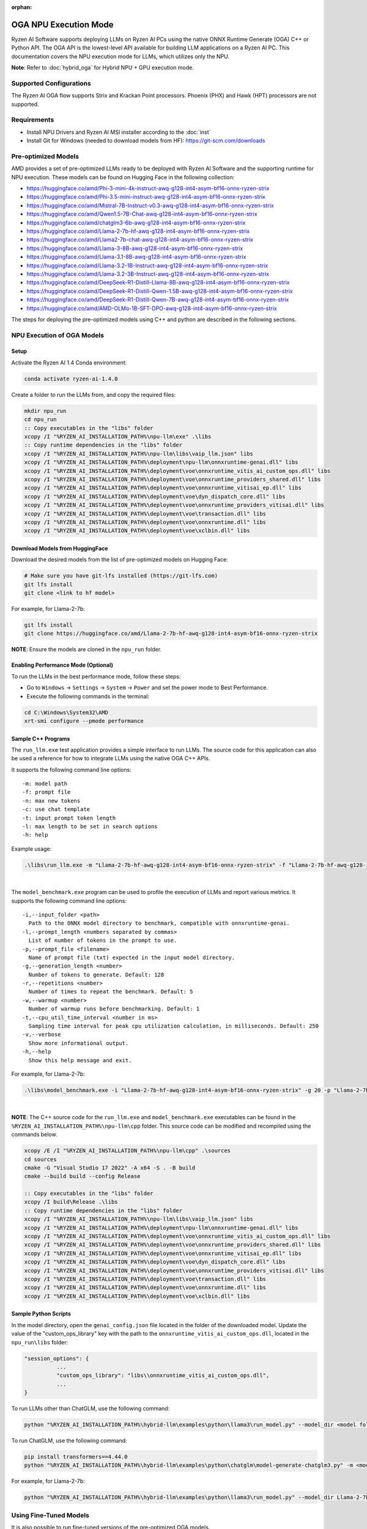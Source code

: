 :orphan:

######################
OGA NPU Execution Mode
######################

Ryzen AI Software supports deploying LLMs on Ryzen AI PCs using the native ONNX Runtime Generate (OGA) C++ or Python API. The OGA API is the lowest-level API available for building LLM applications on a Ryzen AI PC. This documentation covers the NPU execution mode for LLMs, which utilizes only the NPU.  

**Note**: Refer to :doc:`hybrid_oga` for Hybrid NPU + GPU execution mode.


************************
Supported Configurations
************************

The Ryzen AI OGA flow supports Strix and Krackan Point processors. Phoenix (PHX) and Hawk (HPT) processors are not supported.


************
Requirements
************
- Install NPU Drivers and Ryzen AI MSI installer according to the :doc:`inst` 
- Install Git for Windows (needed to download models from HF): https://git-scm.com/downloads


********************
Pre-optimized Models
********************

AMD provides a set of pre-optimized LLMs ready to be deployed with Ryzen AI Software and the supporting runtime for NPU execution. These models can be found on Hugging Face in the following collection:

- https://huggingface.co/amd/Phi-3-mini-4k-instruct-awq-g128-int4-asym-bf16-onnx-ryzen-strix
- https://huggingface.co/amd/Phi-3.5-mini-instruct-awq-g128-int4-asym-bf16-onnx-ryzen-strix
- https://huggingface.co/amd/Mistral-7B-Instruct-v0.3-awq-g128-int4-asym-bf16-onnx-ryzen-strix
- https://huggingface.co/amd/Qwen1.5-7B-Chat-awq-g128-int4-asym-bf16-onnx-ryzen-strix
- https://huggingface.co/amd/chatglm3-6b-awq-g128-int4-asym-bf16-onnx-ryzen-strix
- https://huggingface.co/amd/Llama-2-7b-hf-awq-g128-int4-asym-bf16-onnx-ryzen-strix
- https://huggingface.co/amd/Llama2-7b-chat-awq-g128-int4-asym-bf16-onnx-ryzen-strix
- https://huggingface.co/amd/Llama-3-8B-awq-g128-int4-asym-bf16-onnx-ryzen-strix
- https://huggingface.co/amd/Llama-3.1-8B-awq-g128-int4-asym-bf16-onnx-ryzen-strix
- https://huggingface.co/amd/Llama-3.2-1B-Instruct-awq-g128-int4-asym-bf16-onnx-ryzen-strix
- https://huggingface.co/amd/Llama-3.2-3B-Instruct-awq-g128-int4-asym-bf16-onnx-ryzen-strix
- https://huggingface.co/amd/DeepSeek-R1-Distill-Llama-8B-awq-g128-int4-asym-bf16-onnx-ryzen-strix  
- https://huggingface.co/amd/DeepSeek-R1-Distill-Qwen-1.5B-awq-g128-int4-asym-bf16-onnx-ryzen-strix 
- https://huggingface.co/amd/DeepSeek-R1-Distill-Qwen-7B-awq-g128-int4-asym-bf16-onnx-ryzen-strix   
- https://huggingface.co/amd/AMD-OLMo-1B-SFT-DPO-awq-g128-int4-asym-bf16-onnx-ryzen-strix

The steps for deploying the pre-optimized models using C++ and python are described in the following sections.

***************************
NPU Execution of OGA Models
***************************

Setup
=====

Activate the Ryzen AI 1.4 Conda environment:

.. code-block:: 
    
    conda activate ryzen-ai-1.4.0

Create a folder to run the LLMs from, and copy the required files:

.. code-block::

  mkdir npu_run
  cd npu_run
  :: Copy executables in the "libs" folder
  xcopy /I "%RYZEN_AI_INSTALLATION_PATH%\npu-llm\exe" .\libs
  :: Copy runtime dependencies in the "libs" folder
  xcopy /I "%RYZEN_AI_INSTALLATION_PATH%\npu-llm\libs\vaip_llm.json" libs
  xcopy /I "%RYZEN_AI_INSTALLATION_PATH%\deployment\npu-llm\onnxruntime-genai.dll" libs
  xcopy /I "%RYZEN_AI_INSTALLATION_PATH%\deployment\voe\onnxruntime_vitis_ai_custom_ops.dll" libs
  xcopy /I "%RYZEN_AI_INSTALLATION_PATH%\deployment\voe\onnxruntime_providers_shared.dll" libs
  xcopy /I "%RYZEN_AI_INSTALLATION_PATH%\deployment\voe\onnxruntime_vitisai_ep.dll" libs
  xcopy /I "%RYZEN_AI_INSTALLATION_PATH%\deployment\voe\dyn_dispatch_core.dll" libs
  xcopy /I "%RYZEN_AI_INSTALLATION_PATH%\deployment\voe\onnxruntime_providers_vitisai.dll" libs
  xcopy /I "%RYZEN_AI_INSTALLATION_PATH%\deployment\voe\transaction.dll" libs
  xcopy /I "%RYZEN_AI_INSTALLATION_PATH%\deployment\voe\onnxruntime.dll" libs
  xcopy /I "%RYZEN_AI_INSTALLATION_PATH%\deployment\voe\xclbin.dll" libs


Download Models from HuggingFace
================================

Download the desired models from the list of pre-optimized models on Hugging Face:

.. code-block:: 
    
     # Make sure you have git-lfs installed (https://git-lfs.com) 
     git lfs install  
     git clone <link to hf model> 

For example, for Llama-2-7b:

.. code-block:: 

     git lfs install  
     git clone https://huggingface.co/amd/Llama-2-7b-hf-awq-g128-int4-asym-bf16-onnx-ryzen-strix


**NOTE**: Ensure the models are cloned in the ``npu_run`` folder.


Enabling Performance Mode (Optional)
====================================

To run the LLMs in the best performance mode, follow these steps:

- Go to ``Windows`` → ``Settings`` → ``System`` → ``Power`` and set the power mode to Best Performance.
- Execute the following commands in the terminal:

.. code-block::

   cd C:\Windows\System32\AMD
   xrt-smi configure --pmode performance



Sample C++ Programs 
===================

The ``run_llm.exe`` test application provides a simple interface to run LLMs. The source code for this application can also be used a reference for how to integrate LLMs using the native OGA C++ APIs. 

It supports the following command line options:: 

    -m: model path
    -f: prompt file
    -n: max new tokens
    -c: use chat template
    -t: input prompt token length
    -l: max length to be set in search options
    -h: help


Example usage:

.. code-block::

   .\libs\run_llm.exe -m "Llama-2-7b-hf-awq-g128-int4-asym-bf16-onnx-ryzen-strix" -f "Llama-2-7b-hf-awq-g128-int4-asym-bf16-onnx-ryzen-strix\prompts.txt" -t "1024" -n 20 

|

The ``model_benchmark.exe`` program can be used to profile the execution of LLMs and report various metrics. It supports the following command line options:: 

    -i,--input_folder <path>
      Path to the ONNX model directory to benchmark, compatible with onnxruntime-genai.
    -l,--prompt_length <numbers separated by commas>
      List of number of tokens in the prompt to use.
    -p,--prompt_file <filename>
      Name of prompt file (txt) expected in the input model directory.
    -g,--generation_length <number>
      Number of tokens to generate. Default: 128
    -r,--repetitions <number>
      Number of times to repeat the benchmark. Default: 5
    -w,--warmup <number>
      Number of warmup runs before benchmarking. Default: 1
    -t,--cpu_util_time_interval <number in ms>
      Sampling time interval for peak cpu utilization calculation, in milliseconds. Default: 250
    -v,--verbose
      Show more informational output.
    -h,--help
      Show this help message and exit.


For example, for Llama-2-7b:

.. code-block::
   
   .\libs\model_benchmark.exe -i "Llama-2-7b-hf-awq-g128-int4-asym-bf16-onnx-ryzen-strix" -g 20 -p "Llama-2-7b-hf-awq-g128-int4-asym-bf16-onnx-ryzen-strix\prompts.txt" -l "2048,1024,512,256,128" 

|

**NOTE**: The C++ source code for the ``run_llm.exe`` and ``model_benchmark.exe`` executables can be found in the ``%RYZEN_AI_INSTALLATION_PATH%\npu-llm\cpp`` folder. This source code can be modified and recompiled using the commands below.

.. code-block::

   xcopy /E /I "%RYZEN_AI_INSTALLATION_PATH%\npu-llm\cpp" .\sources
   cd sources
   cmake -G "Visual Studio 17 2022" -A x64 -S . -B build
   cmake --build build --config Release

   :: Copy executables in the "libs" folder 
   xcopy /I build\Release .\libs
   :: Copy runtime dependencies in the "libs" folder
   xcopy /I "%RYZEN_AI_INSTALLATION_PATH%\npu-llm\libs\vaip_llm.json" libs
   xcopy /I "%RYZEN_AI_INSTALLATION_PATH%\deployment\npu-llm\onnxruntime-genai.dll" libs
   xcopy /I "%RYZEN_AI_INSTALLATION_PATH%\deployment\voe\onnxruntime_vitis_ai_custom_ops.dll" libs
   xcopy /I "%RYZEN_AI_INSTALLATION_PATH%\deployment\voe\onnxruntime_providers_shared.dll" libs
   xcopy /I "%RYZEN_AI_INSTALLATION_PATH%\deployment\voe\onnxruntime_vitisai_ep.dll" libs
   xcopy /I "%RYZEN_AI_INSTALLATION_PATH%\deployment\voe\dyn_dispatch_core.dll" libs
   xcopy /I "%RYZEN_AI_INSTALLATION_PATH%\deployment\voe\onnxruntime_providers_vitisai.dll" libs
   xcopy /I "%RYZEN_AI_INSTALLATION_PATH%\deployment\voe\transaction.dll" libs
   xcopy /I "%RYZEN_AI_INSTALLATION_PATH%\deployment\voe\onnxruntime.dll" libs
   xcopy /I "%RYZEN_AI_INSTALLATION_PATH%\deployment\voe\xclbin.dll" libs

Sample Python Scripts
=====================

In the model directory, open the ``genai_config.json`` file located in the folder of the downloaded model. Update the value of the "custom_ops_library" key with the path to the ``onnxruntime_vitis_ai_custom_ops.dll``, located in the ``npu_run\libs`` folder:

.. code-block::
  
      "session_options": {
                ...
                "custom_ops_library": "libs\\onnxruntime_vitis_ai_custom_ops.dll",
                ...
      }

To run LLMs other than ChatGLM, use the following command:

.. code-block:: 

     python "%RYZEN_AI_INSTALLATION_PATH%\hybrid-llm\examples\python\llama3\run_model.py" --model_dir <model folder>  

To run ChatGLM, use the following command:

.. code-block:: 

     pip install transformers==4.44.0  
     python "%RYZEN_AI_INSTALLATION_PATH%\hybrid-llm\examples\python\chatglm\model-generate-chatglm3.py" -m <model folder>  

For example, for Llama-2-7b:

.. code-block::
   
   python "%RYZEN_AI_INSTALLATION_PATH%\hybrid-llm\examples\python\llama3\run_model.py" --model_dir Llama-2-7b-hf-awq-g128-int4-asym-bf16-onnx-ryzen-strix


 
***********************
Using Fine-Tuned Models
***********************

It is also possible to run fine-tuned versions of the pre-optimized OGA models. 

To do this, the fine-tuned models must first be prepared for execution with the OGA NPU-only flow. For instructions on how to do this, refer to the page about :doc:`oga_model_prepare`.

Once a fine-tuned model has been prepared for NPU-only execution, it can be deployed by following the steps described above in this page.
